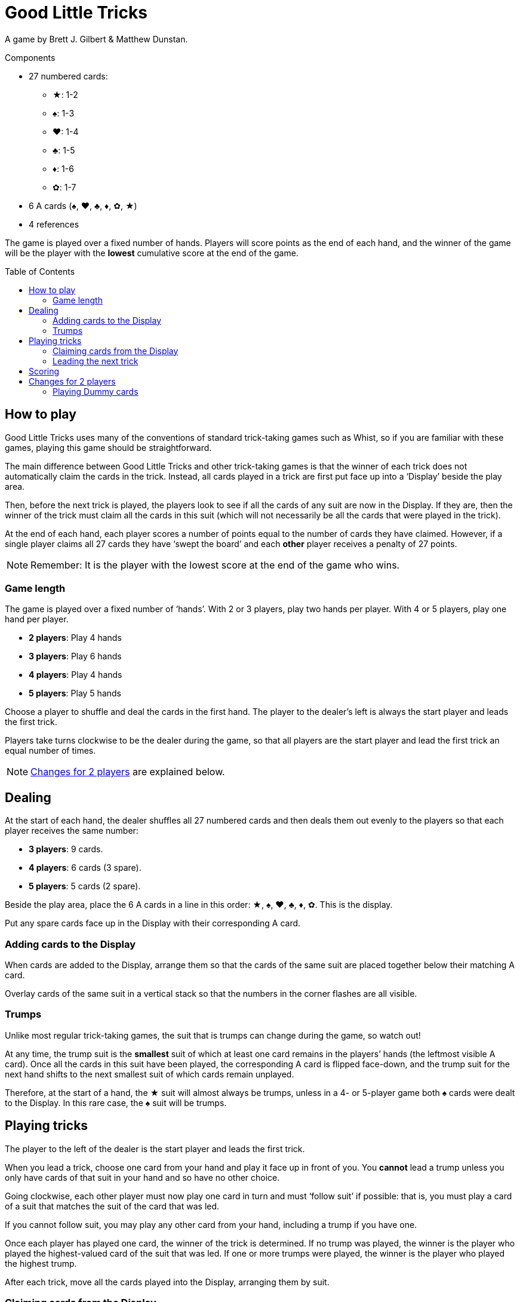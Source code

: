 = Good Little Tricks
:toc: preamble
:toclevels: 4
:icons: font

A game by Brett J. Gilbert & Matthew Dunstan.

.Components
****
* 27 numbered cards:
** ★: 1-2
** ♠: 1-3
** ♥: 1-4
** ♣: 1-5
** ♦: 1-6
** ✿: 1-7
* 6 A cards (♠, ♥, ♣, ♦, ✿, ★)
* 4 references
****

The game is played over a fixed number of hands.
Players will score points as the end of each hand, and the winner of the game will be the player with the *lowest* cumulative score at the end of the game.


== How to play

Good Little Tricks uses many of the conventions of standard trick-taking games such as Whist, so if you are familiar with these games, playing this game should be straightforward.

The main difference between Good Little Tricks and other trick-taking games is that the winner of each trick does not automatically claim the cards in the trick.
Instead, all cards played in a trick are first put face up into a ‘Display’ beside the play area.

Then, before the next trick is played, the players look to see if all the cards of any suit are now in the Display.
If they are, then the winner of the trick must claim all the cards in this suit (which will not necessarily be all the cards that were played in the trick).

At the end of each hand, each player scores a number of points equal to the number of cards they have claimed.
However, if a single player claims all 27 cards they have ‘swept the board’ and each *other* player receives a penalty of 27 points.

NOTE: Remember: It is the player with the lowest score at the end of the game who wins.


=== Game length

The game is played over a fixed number of ‘hands’.
With 2 or 3 players, play two hands per player.
With 4 or 5 players, play one hand per player.

* *2 players*: Play 4 hands
* *3 players*: Play 6 hands
* *4 players*: Play 4 hands
* *5 players*: Play 5 hands

Choose a player to shuffle and deal the cards in the first hand.
The player to the dealer’s left is always the start player and leads the first trick.

Players take turns clockwise to be the dealer during the game, so that all players are the start player and lead the first trick an equal number of times.

NOTE: <<two-players>> are explained below.


== Dealing

At the start of each hand, the dealer shuffles all 27 numbered cards and then deals them out evenly to the players so that each player receives the same number:

* *3 players*: 9 cards.
* *4 players*: 6 cards (3 spare).
* *5 players*: 5 cards (2 spare).

Beside the play area, place the 6 A cards in a line in this order: ★, ♠, ♥, ♣, ♦, ✿.
This is the display.

Put any spare cards face up in the Display with their corresponding A card.


=== Adding cards to the Display

When cards are added to the Display, arrange them so that the cards of the same suit are placed together below their matching A card.

Overlay cards of the same suit in a vertical stack so that the numbers in the corner flashes are all visible.


=== Trumps

Unlike most regular trick-taking games, the suit that is trumps can change during the game, so watch out!

At any time, the trump suit is the *smallest* suit of which at least one card remains in the players’ hands (the leftmost visible A card).
Once all the cards in this suit have been played, the corresponding A card is flipped face-down, and the trump suit for the next hand shifts to the next smallest suit of which cards remain unplayed.

Therefore, at the start of a hand, the ★ suit will almost always be trumps, unless in a 4- or 5-player game both ♠ cards were dealt to the Display.
In this rare case, the ♠ suit will be trumps.


== Playing tricks

The player to the left of the dealer is the start player and leads the first trick.

When you lead a trick, choose one card from your hand and play it face up in front of you.
You *cannot* lead a trump unless you only have cards of that suit in your hand and so have no other choice.

Going clockwise, each other player must now play one card in turn and must ‘follow suit’ if possible: that is, you must play a card of a suit that matches the suit of the card that was led.

If you cannot follow suit, you may play any other card from your hand, including a trump if you have one.

Once each player has played one card, the winner of the trick is determined.
If no trump was played, the winner is the player who played the highest-valued card of the suit that was led.
If one or more trumps were played, the winner is the player who played the highest trump.

After each trick, move all the cards played into the Display, arranging them by suit.


=== Claiming cards from the Display

After each trick, check whether any suit is ‘complete’: that is, whether all of its cards are now in the Display.
The winner of the trick must claim all cards from every complete suit, and flip their corresponding A cards face-down.
Leave all cards of incomplete suits in the Display.
Keep any cards you claim in front of you.

Remember to keep track of which suit is trumps.
The trump suit is always the smallest incomplete suit (the leftmost visible A card).


=== Leading the next trick

The winner of each trick must now lead the next trick.


== Scoring

Continue playing until everyone has played all their cards and all cards have been claimed from the Display.
Each player’s score is equal to the number of cards they claimed during the hand.
However, if any single player claimed all 27 cards they have ‘swept the board’: the player receives no points, and each other player receives a penalty of 27 points.

Write down the scores, and keep track of each player’s cumulative score from hand to hand.
The game ends after the set number of hands have been played.

The player with the lowest total score is the winner.


[[two-players]]
== Changes for 2 players

Deal 9 cards face down to each player, plus 9 cards to an imaginary third player called the ‘Dummy’.
Place the Dummy’s cards in a face-down stack between the players, as if the Dummy was seated to the dealer’s left.

Flip the top *three cards* from the Dummy’s stack face up and arrange them, going from left to right, in suit order, starting with cards from the smallest suit and placing cards from larger suits to the right.

If there are 2 or 3 cards of a single suit, place the lower-valued cards first.
Always keep the Dummy’s face-up cards arranged in this way.
This is the Dummy’s ‘line’.
After each trick, flip a new card and add it to the line.


=== Playing Dummy cards

The Dummy takes their turn as if they were a third player, playing one card from the line automatically.

* The Dummy must follow suit if possible, and will always play the highest valued card of that suit if they have a choice.
* If the Dummy cannot follow suit, they always play the *leftmost* card in their line.
+
NOTE: This card will be a trump if they have any face-up.
* The Dummy can win tricks and claim cards from complete suits in the Display just like a regular player.
If they win a trick, they lead the next trick by playing the *rightmost* card in the line.
